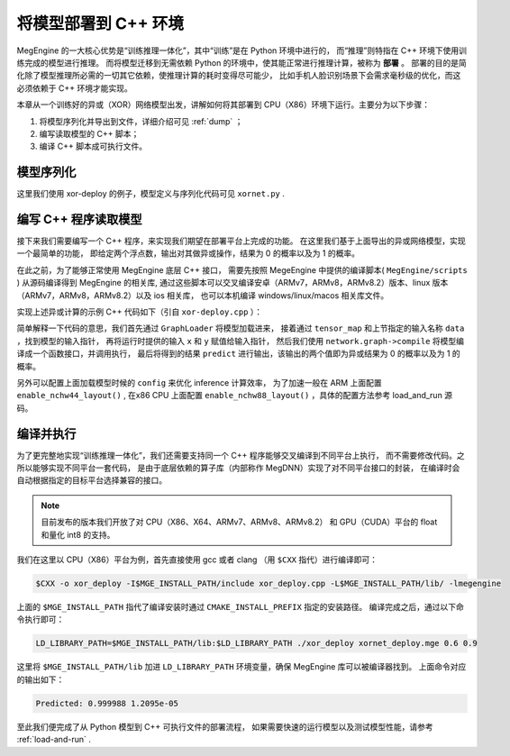 .. _deployment:

=====================
将模型部署到 C++ 环境
=====================

MegEngine 的一大核心优势是“训练推理一体化”，其中“训练”是在 Python 环境中进行的，
而“推理”则特指在 C++ 环境下使用训练完成的模型进行推理。
而将模型迁移到无需依赖 Python 的环境中，使其能正常进行推理计算，被称为 **部署** 。
部署的目的是简化除了模型推理所必需的一切其它依赖，使推理计算的耗时变得尽可能少，
比如手机人脸识别场景下会需求毫秒级的优化，而这必须依赖于 C++ 环境才能实现。

本章从一个训练好的异或（XOR）网络模型出发，讲解如何将其部署到 CPU（X86）环境下运行。主要分为以下步骤：

1. 将模型序列化并导出到文件，详细介绍可见 :ref:`dump` ；
2. 编写读取模型的 C++ 脚本；
3. 编译 C++ 脚本成可执行文件。

模型序列化
----------

这里我们使用 xor-deploy 的例子，模型定义与序列化代码可见 ``xornet.py`` . 

编写 C++ 程序读取模型
---------------------

接下来我们需要编写一个 C++ 程序，来实现我们期望在部署平台上完成的功能。
在这里我们基于上面导出的异或网络模型，实现一个最简单的功能，
即给定两个浮点数，输出对其做异或操作，结果为 0 的概率以及为 1 的概率。

在此之前，为了能够正常使用 MegEngine 底层 C++ 接口，
需要先按照 MegeEngine 中提供的编译脚本( ``MegEngine/scripts`` ) 从源码编译得到 MegEngine 的相关库, 
通过这些脚本可以交叉编译安卓（ARMv7，ARMv8，ARMv8.2）版本、linux 版本（ARMv7，ARMv8，ARMv8.2）以及 ios 相关库，
也可以本机编译 windows/linux/macos 相关库文件。

实现上述异或计算的示例 C++ 代码如下（引自 ``xor-deploy.cpp`` ）：


简单解释一下代码的意思，我们首先通过 ``GraphLoader`` 将模型加载进来，
接着通过 ``tensor_map`` 和上节指定的输入名称 ``data`` ，找到模型的输入指针，
再将运行时提供的输入 ``x`` 和 ``y`` 赋值给输入指针，
然后我们使用 ``network.graph->compile`` 将模型编译成一个函数接口，并调用执行，
最后将得到的结果 ``predict`` 进行输出，该输出的两个值即为异或结果为 0 的概率以及为 1 的概率。

另外可以配置上面加载模型时候的 ``config`` 来优化 inference 计算效率，
为了加速一般在 ARM 上面配置 ``enable_nchw44_layout()`` ,
在x86 CPU 上面配置 ``enable_nchw88_layout()`` ，具体的配置方法参考 load_and_run 源码。

编译并执行
----------

为了更完整地实现“训练推理一体化”，我们还需要支持同一个 C++ 程序能够交叉编译到不同平台上执行，
而不需要修改代码。之所以能够实现不同平台一套代码，
是由于底层依赖的算子库（内部称作 MegDNN）实现了对不同平台接口的封装，
在编译时会自动根据指定的目标平台选择兼容的接口。

.. note::

    目前发布的版本我们开放了对 CPU（X86、X64、ARMv7、ARMv8、ARMv8.2）
    和 GPU（CUDA）平台的 float 和量化 int8 的支持。

我们在这里以 CPU（X86）平台为例，首先直接使用 gcc 或者 clang （用 ``$CXX`` 指代）进行编译即可：

.. code-block:: bash

    $CXX -o xor_deploy -I$MGE_INSTALL_PATH/include xor_deploy.cpp -L$MGE_INSTALL_PATH/lib/ -lmegengine

上面的 ``$MGE_INSTALL_PATH`` 指代了编译安装时通过 ``CMAKE_INSTALL_PREFIX`` 指定的安装路径。
编译完成之后，通过以下命令执行即可：

.. code-block:: bash

    LD_LIBRARY_PATH=$MGE_INSTALL_PATH/lib:$LD_LIBRARY_PATH ./xor_deploy xornet_deploy.mge 0.6 0.9

这里将 ``$MGE_INSTALL_PATH/lib`` 加进 ``LD_LIBRARY_PATH`` 环境变量，确保 MegEngine 库可以被编译器找到。
上面命令对应的输出如下：

.. code-block:: none

    Predicted: 0.999988 1.2095e-05

至此我们便完成了从 Python 模型到 C++ 可执行文件的部署流程，
如果需要快速的运行模型以及测试模型性能，请参考 :ref:`load-and-run` .
